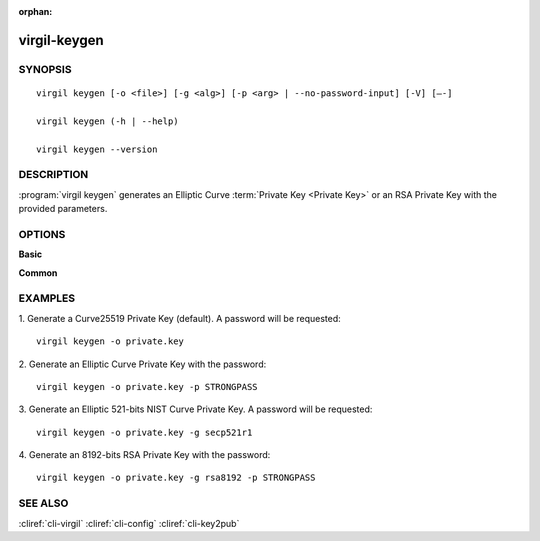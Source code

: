 :orphan:

virgil-keygen
=============

SYNOPSIS
--------
::

  virgil keygen [-o <file>] [-g <alg>] [-p <arg> | --no-password-input] [-V] [–-]

  virgil keygen (-h | --help)

  virgil keygen --version


DESCRIPTION 
-----------

:program:`virgil keygen` generates an Elliptic Curve :term:`Private Key <Private Key>` or an RSA Private Key with the provided parameters.


OPTIONS 
-------

**Basic**
 
.. option:: -o <file>; --out <file>
    The generated Private Key. If omitted, stdout is used.
   
.. option:: -g <alg>; --algorithm <alg>   
    Generate an Elliptic Curve key or an RSA key with one of the following options:
      * bp256r1 - 256-bits Brainpool curve;
      * bp384r1 - 384-bits Brainpool curve;
      * bp512r1 - 512-bits Brainpool curve;
      * secp192r1 - 192-bits NIST curve;
      * secp224r1 - 224-bits NIST curve;
      * secp256r1 - 256-bits NIST curve;
      * secp384r1 - 384-bits NIST curve;
      * secp521r1 - 521-bits NIST curve;
      * secp192k1 - 192-bits "Koblitz" curve;
      * secp224k1 - 224-bits "Koblitz" curve;
      * secp256k1 - 256-bits "Koblitz" curve;
      * curve25519 - Curve25519 (default);
      * rsa3072 - 3072-bits "RSA" key;
      * rsa4096 - 4096-bits "RSA" key;
      * rsa8192 - 8192-bits "RSA" key.
      
.. option:: -p <arg>; --private-key-password <arg>
    Password to be used for private key encryption.
   
.. option:: --no-password-input
    --private-key-password is omitted and password won’t be requested.
    
.. option:: -V; --VERBOSE
    Shows the detailed information.

.. option:: --; --ignore_rest
    Ignores the rest of the labeled arguments following this flag.
   
**Common**

.. option:: -h,  --help
    Displays usage information and exits.

.. option:: --version
    Displays version information and exits.


EXAMPLES 
--------

1.  Generate a Curve25519 Private Key (default). A password will be requested:
::

        virgil keygen -o private.key

2.  Generate an Elliptic Curve Private Key with the password:
::

        virgil keygen -o private.key -p STRONGPASS

3.  Generate an Elliptic 521-bits NIST Curve Private Key. A password will be requested:
::

        virgil keygen -o private.key -g secp521r1

4.  Generate an 8192-bits RSA Private Key with the password:
::

        virgil keygen -o private.key -g rsa8192 -p STRONGPASS


SEE ALSO 
--------

:cliref:`cli-virgil`
:cliref:`cli-config`
:cliref:`cli-key2pub`

